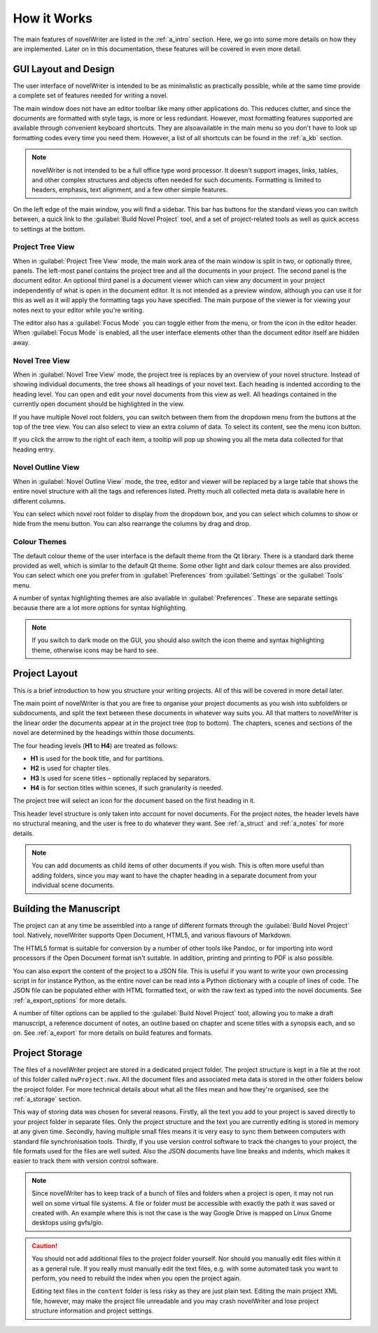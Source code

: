 .. _a_breakdown:

************
How it Works
************

.. _Typicons: https://github.com/stephenhutchings/typicons.font

The main features of novelWriter are listed in the :ref:`a_intro` section. Here, we go into some
more details on how they are implemented. Later on in this documentation, these features will be
covered in even more detail.


.. _a_breakdown_design:

GUI Layout and Design
=====================

The user interface of novelWriter is intended to be as minimalistic as practically possible, while
at the same time provide a complete set of features needed for writing a novel.

The main window does not have an editor toolbar like many other applications do. This reduces
clutter, and since the documents are formatted with style tags, is more or less redundant. However,
most formatting features supported are available through convenient keyboard shortcuts. They are
alsoavailable in the main menu so you don't have to look up formatting codes every time you need
them. However, a list of all shortcuts can be found in the :ref:`a_kb` section.

.. note::
   novelWriter is not intended to be a full office type word processor. It doesn't support images,
   links, tables, and other complex structures and objects often needed for such documents.
   Formatting is limited to headers, emphasis, text alignment, and a few other simple features.

On the left edge of the main window, you will find a sidebar. This bar has buttons for the standard
views you can switch between, a quick link to the :guilabel:`Build Novel Project` tool, and a set
of project-related tools as well as quick access to settings at the bottom.


Project Tree View
-----------------

When in :guilabel:`Project Tree View` mode, the main work area of the main window is split in two,
or optionally three, panels. The left-most panel contains the project tree and all the documents in
your project. The second panel is the document editor. An optional third panel is a document viewer
which can view any document in your project independently of what is open in the document editor.
It is not intended as a preview window, although you can use it for this as well as it will apply
the formatting tags you have specified. The main purpose of the viewer is for viewing your notes
next to your editor while you're writing.

The editor also has a :guilabel:`Focus Mode` you can toggle either from the menu, or from the icon
in the editor header. When :guilabel:`Focus Mode` is enabled, all the user interface elements other
than the document editor itself are hidden away.


Novel Tree View
---------------

When in :guilabel:`Novel Tree View` mode, the project tree is replaces by an overview of your novel
structure. Instead of showing individual documents, the tree shows all headings of your novel text.
Each heading is indented according to the heading level. You can open and edit your novel documents
from this view as well. All headings contained in the currently open document should be highlighted
in the view.

If you have multiple Novel root folders, you can switch between them from the dropdown menu from
the buttons at the top of the tree view. You can also select to view an extra column of data. To
select its content, see the menu icon button.

If you click the arrow to the right of each item, a tooltip will pop up showing you all the meta
data collected for that heading entry.


Novel Outline View
------------------

When in :guilabel:`Novel Outline View` mode, the tree, editor and viewer will be replaced by a
large table that shows the entire novel structure with all the tags and references listed. Pretty
much all collected meta data is available here in different columns.

You can select which novel root folder to display from the dropdown box, and you can select which
columns to show or hide from the menu button. You can also rearrange the columns by drag and drop.


Colour Themes
-------------

The default colour theme of the user interface is the default theme from the Qt library. There is a
standard dark theme provided as well, which is similar to the default Qt theme. Some other light
and dark colour themes are also provided. You can select which one you prefer from in
:guilabel:`Preferences` from :guilabel:`Settings` or the :guilabel:`Tools` menu.

A number of syntax highlighting themes are also available in :guilabel:`Preferences`. These are
separate settings because there are a lot more options for syntax highlighting.

.. note::
   If you switch to dark mode on the GUI, you should also switch the icon theme and syntax
   highlighting theme, otherwise icons may be hard to see.


.. _a_breakdown_project:

Project Layout
==============

This is a brief introduction to how you structure your writing projects. All of this will be
covered in more detail later.

The main point of novelWriter is that you are free to organise your project documents as you wish
into subfolders or subdocuments, and split the text between these documents in whatever way suits
you. All that matters to novelWriter is the linear order the documents appear at in the project
tree (top to bottom). The chapters, scenes and sections of the novel are determined by the headings
within those documents.

The four heading levels (**H1** to **H4**) are treated as follows:

* **H1** is used for the book title, and for partitions.
* **H2** is used for chapter tiles.
* **H3** is used for scene titles – optionally replaced by separators.
* **H4** is for section titles within scenes, if such granularity is needed.

The project tree will select an icon for the document based on the first heading in it.

This header level structure is only taken into account for novel documents. For the project notes,
the header levels have no structural meaning, and the user is free to do whatever they want. See
:ref:`a_struct` and :ref:`a_notes` for more details.

.. note::
   You can add documents as child items of other documents if you wish. This is often more useful
   than adding folders, since you may want to have the chapter heading in a separate document from
   your individual scene documents.


.. _a_breakdown_export:

Building the Manuscript
=======================

The project can at any time be assembled into a range of different formats through the
:guilabel:`Build Novel Project` tool. Natively, novelWriter supports Open Document, HTML5, and
various flavours of Markdown.

The HTML5 format is suitable for conversion by a number of other tools like Pandoc, or for
importing into word processors if the Open Document format isn't suitable. In addition, printing
and printing to PDF is also possible. 

You can also export the content of the project to a JSON file. This is useful if you want to write
your own processing script in for instance Python, as the entire novel can be read into a Python
dictionary with a couple of lines of code. The JSON file can be populated either with HTML
formatted text, or with the raw text as typed into the novel documents. See :ref:`a_export_options`
for more details.

A number of filter options can be applied to the :guilabel:`Build Novel Project` tool, allowing you
to make a draft manuscript, a reference document of notes, an outline based on chapter and scene
titles with a synopsis each, and so on. See :ref:`a_export` for more details on build features and
formats.


.. _a_breakdown_storage:

Project Storage
===============

The files of a novelWriter project are stored in a dedicated project folder. The project structure
is kept in a file at the root of this folder called ``nwProject.nwx``. All the document files and
associated meta data is stored in the other folders below the project folder. For more technical
details about what all the files mean and how they're organised, see the :ref:`a_storage` section.

This way of storing data was chosen for several reasons. Firstly, all the text you add to your
project is saved directly to your project folder in separate files. Only the project structure and
the text you are currently editing is stored in memory at any given time. Secondly, having multiple
small files means it is very easy to sync them between computers with standard file synchronisation
tools. Thirdly, if you use version control software to track the changes to your project, the file
formats used for the files are well suited. Also the JSON documents have line breaks and indents,
which makes it easier to track them with version control software.

.. note::

   Since novelWriter has to keep track of a bunch of files and folders when a project is open, it
   may not run well on some virtual file systems. A file or folder must be accessible with exactly
   the path it was saved or created with. An example where this is not the case is the way Google
   Drive is mapped on Linux Gnome desktops using gvfs/gio.

.. caution::

   You should not add additional files to the project folder yourself. Nor should you manually edit
   files within it as a general rule. If you really must manually edit the text files, e.g. with
   some automated task you want to perform, you need to rebuild the index when you open the project
   again.

   Editing text files in the ``content`` folder is less risky as they are just plain text. Editing
   the main project XML file, however, may make the project file unreadable and you may crash
   novelWriter and lose project structure information and project settings.


